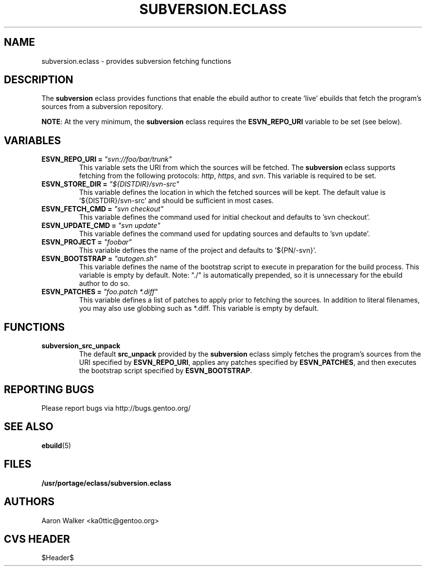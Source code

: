 .TH SUBVERSION.ECLASS 5 "Nov 2004" "Portage 2.0.51" portage
.SH NAME
subversion.eclass \- provides subversion fetching functions
.SH DESCRIPTION
The \fBsubversion\fR eclass provides functions that enable the ebuild author
to create 'live' ebuilds that fetch the program's sources from a subversion
repository.
.br

\fBNOTE\fR: At the very minimum, the \fBsubversion\fR eclass requires the
\fBESVN_REPO_URI\fR variable to be set (see below).
.SH VARIABLES
.TP
.B "ESVN_REPO_URI" = \fI"svn://foo/bar/trunk"\fR
This variable sets the URI from which the sources will be fetched.  The
\fBsubversion\fR eclass supports fetching from the following protocols:
\fIhttp\fR, \fIhttps\fR, and \fIsvn\fR.  This variable is required to be set.
.TP
.B "ESVN_STORE_DIR" = \fI"${DISTDIR}/svn-src"\fB
This variable defines the location in which the fetched sources will be kept.
The default value is '${DISTDIR}/svn-src' and should be sufficient in most
cases.
.TP
.B "ESVN_FETCH_CMD" = \fI"svn checkout"\fB
This variable defines the command used for initial checkout and defaults to 'svn checkout'.
.TP
.B "ESVN_UPDATE_CMD" = \fI"svn update"\fB
This variable defines the command used for updating sources and defaults to 'svn update'.
.TP
.B "ESVN_PROJECT" = \fI"foobar"\fB
This variable defines the name of the project and defaults to '${PN/-svn}'.
.TP
.B "ESVN_BOOTSTRAP" = \fI"autogen.sh"\fB
This variable defines the name of the bootstrap script to execute in
preparation for the build process.  This variable is empty by default.  Note:
"./" is automatically prepended, so it is unnecessary for the ebuild author to
do so.
.TP
.B "ESVN_PATCHES" = \fI"foo.patch *.diff"\fB
This variable defines a list of patches to apply prior to fetching the sources.
In addition to literal filenames, you may also use globbing such as *.diff.
This variable is empty by default.
.SH FUNCTIONS
.TP
.B subversion_src_unpack
The default \fBsrc_unpack\fR provided by the \fBsubversion\fR eclass simply
fetches the program's sources from the URI specified by \fBESVN_REPO_URI\fR,
applies any patches specified by \fBESVN_PATCHES\fR, and then executes the
bootstrap script specified by \fBESVN_BOOTSTRAP\fR.
.SH REPORTING BUGS
Please report bugs via http://bugs.gentoo.org/
.SH SEE ALSO
.BR ebuild (5)
.SH FILES
.BR /usr/portage/eclass/subversion.eclass
.SH AUTHORS
Aaron Walker <ka0ttic@gentoo.org>
.SH CVS HEADER
$Header$
